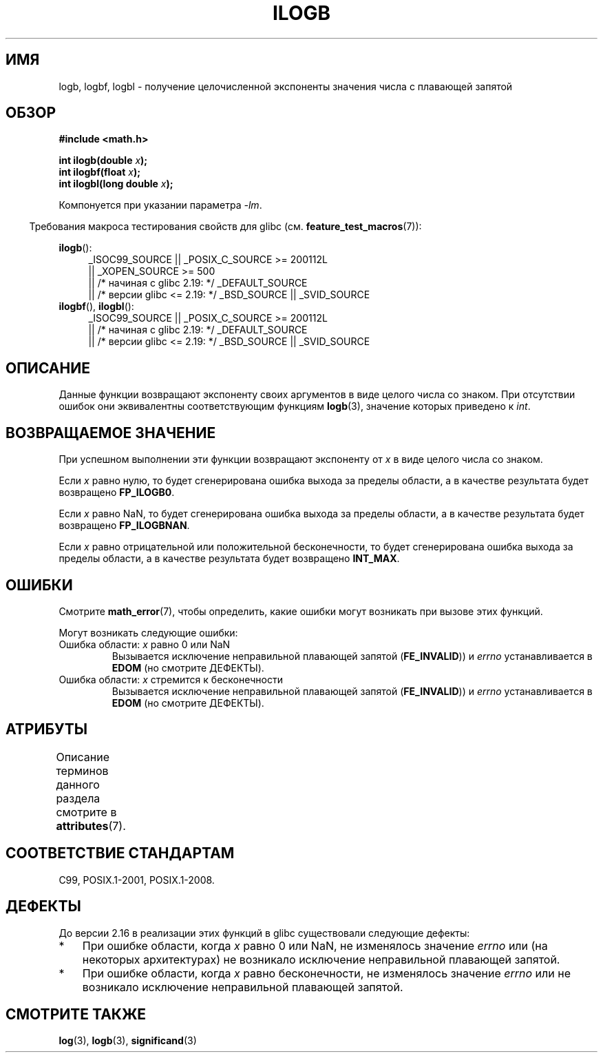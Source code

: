 .\" -*- mode: troff; coding: UTF-8 -*-
.\" Copyright 2004 Andries Brouwer <aeb@cwi.nl>.
.\" and Copyright 2008, Linux Foundation, written by Michael Kerrisk
.\"     <mtk.manpages@gmail.com>
.\"
.\" %%%LICENSE_START(VERBATIM)
.\" Permission is granted to make and distribute verbatim copies of this
.\" manual provided the copyright notice and this permission notice are
.\" preserved on all copies.
.\"
.\" Permission is granted to copy and distribute modified versions of this
.\" manual under the conditions for verbatim copying, provided that the
.\" entire resulting derived work is distributed under the terms of a
.\" permission notice identical to this one.
.\"
.\" Since the Linux kernel and libraries are constantly changing, this
.\" manual page may be incorrect or out-of-date.  The author(s) assume no
.\" responsibility for errors or omissions, or for damages resulting from
.\" the use of the information contained herein.  The author(s) may not
.\" have taken the same level of care in the production of this manual,
.\" which is licensed free of charge, as they might when working
.\" professionally.
.\"
.\" Formatted or processed versions of this manual, if unaccompanied by
.\" the source, must acknowledge the copyright and authors of this work.
.\" %%%LICENSE_END
.\"
.\" Inspired by a page by Walter Harms created 2002-08-10
.\"
.\"*******************************************************************
.\"
.\" This file was generated with po4a. Translate the source file.
.\"
.\"*******************************************************************
.TH ILOGB 3 2017\-09\-15 "" "Руководство программиста Linux"
.SH ИМЯ
logb, logbf, logbl \- получение целочисленной экспоненты значения числа с
плавающей запятой
.SH ОБЗОР
\fB#include <math.h>\fP
.PP
\fBint ilogb(double \fP\fIx\fP\fB);\fP
.br
\fBint ilogbf(float \fP\fIx\fP\fB);\fP
.br
\fBint ilogbl(long double \fP\fIx\fP\fB);\fP
.PP
Компонуется при указании параметра \fI\-lm\fP.
.PP
.in -4n
Требования макроса тестирования свойств для glibc
(см. \fBfeature_test_macros\fP(7)):
.in
.PP
.ad l
\fBilogb\fP():
.RS 4
.\"    || _XOPEN_SOURCE\ &&\ _XOPEN_SOURCE_EXTENDED
_ISOC99_SOURCE || _POSIX_C_SOURCE\ >=\ 200112L
    || _XOPEN_SOURCE\ >=\ 500
    || /* начиная с glibc 2.19: */ _DEFAULT_SOURCE
    || /* версии glibc <= 2.19: */ _BSD_SOURCE || _SVID_SOURCE
.RE
.br
\fBilogbf\fP(), \fBilogbl\fP():
.RS 4
_ISOC99_SOURCE || _POSIX_C_SOURCE\ >=\ 200112L
    || /* начиная с glibc 2.19: */ _DEFAULT_SOURCE
    || /* версии glibc <= 2.19: */ _BSD_SOURCE || _SVID_SOURCE
.RE
.ad b
.SH ОПИСАНИЕ
Данные функции возвращают экспоненту своих аргументов в виде целого числа со
знаком. При отсутствии ошибок они эквивалентны соответствующим функциям
\fBlogb\fP(3), значение которых приведено к \fIint\fP.
.SH "ВОЗВРАЩАЕМОЕ ЗНАЧЕНИЕ"
При успешном выполнении эти функции возвращают экспоненту от \fIx\fP в виде
целого числа со знаком.
.PP
.\" the POSIX.1 spec for logb() says logb() gives pole error for this
.\" case, but for ilogb() it says domain error.
.\" glibc: The numeric value is either `INT_MIN' or `-INT_MAX'.
Если \fIx\fP равно нулю, то будет сгенерирована ошибка выхода за пределы
области, а в качестве результата будет возвращено \fBFP_ILOGB0\fP.
.PP
.\" glibc: The numeric value is either `INT_MIN' or `INT_MAX'.
.\" On i386, FP_ILOGB0 and FP_ILOGBNAN have the same value.
Если \fIx\fP равно NaN, то будет сгенерирована ошибка выхода за пределы
области, а в качестве результата будет возвращено \fBFP_ILOGBNAN\fP.
.PP
.\"
.\" POSIX.1-2001 also says:
.\" If the correct value is greater than {INT_MAX}, {INT_MAX}
.\" shall be returned and a domain error shall occur.
.\"
.\" If the correct value is less than {INT_MIN}, {INT_MIN}
.\" shall be returned and a domain error shall occur.
Если \fIx\fP равно отрицательной или положительной бесконечности, то будет
сгенерирована ошибка выхода за пределы области, а в качестве результата
будет возвращено \fBINT_MAX\fP.
.SH ОШИБКИ
Смотрите \fBmath_error\fP(7), чтобы определить, какие ошибки могут возникать
при вызове этих функций.
.PP
Могут возникать следующие ошибки:
.TP 
Ошибка области: \fIx\fP равно 0 или NaN
Вызывается исключение неправильной плавающей запятой (\fBFE_INVALID\fP)) и
\fIerrno\fP устанавливается в \fBEDOM\fP (но смотрите ДЕФЕКТЫ).
.IP
.TP 
Ошибка области: \fIx\fP стремится к бесконечности
Вызывается исключение неправильной плавающей запятой (\fBFE_INVALID\fP)) и
\fIerrno\fP устанавливается в \fBEDOM\fP (но смотрите ДЕФЕКТЫ).
.SH АТРИБУТЫ
Описание терминов данного раздела смотрите в \fBattributes\fP(7).
.TS
allbox;
lbw27 lb lb
l l l.
Интерфейс	Атрибут	Значение
T{
\fBilogb\fP(),
\fBilogbf\fP(),
\fBilogbl\fP()
T}	Безвредность в нитях	MT\-Safe
.TE
.SH "СООТВЕТСТВИЕ СТАНДАРТАМ"
C99, POSIX.1\-2001, POSIX.1\-2008.
.SH ДЕФЕКТЫ
.\" Bug raised: http://sources.redhat.com/bugzilla/show_bug.cgi?id=6794
До версии 2.16 в реализации этих функций в glibc существовали следующие
дефекты:
.IP * 3
При ошибке области, когда \fIx\fP равно 0 или NaN, не изменялось значение
\fIerrno\fP или (на некоторых архитектурах) не возникало исключение
неправильной плавающей запятой.
.IP * 3
При ошибке области, когда \fIx\fP равно бесконечности, не изменялось значение
\fIerrno\fP или не возникало исключение неправильной плавающей запятой.
.SH "СМОТРИТЕ ТАКЖЕ"
\fBlog\fP(3), \fBlogb\fP(3), \fBsignificand\fP(3)
